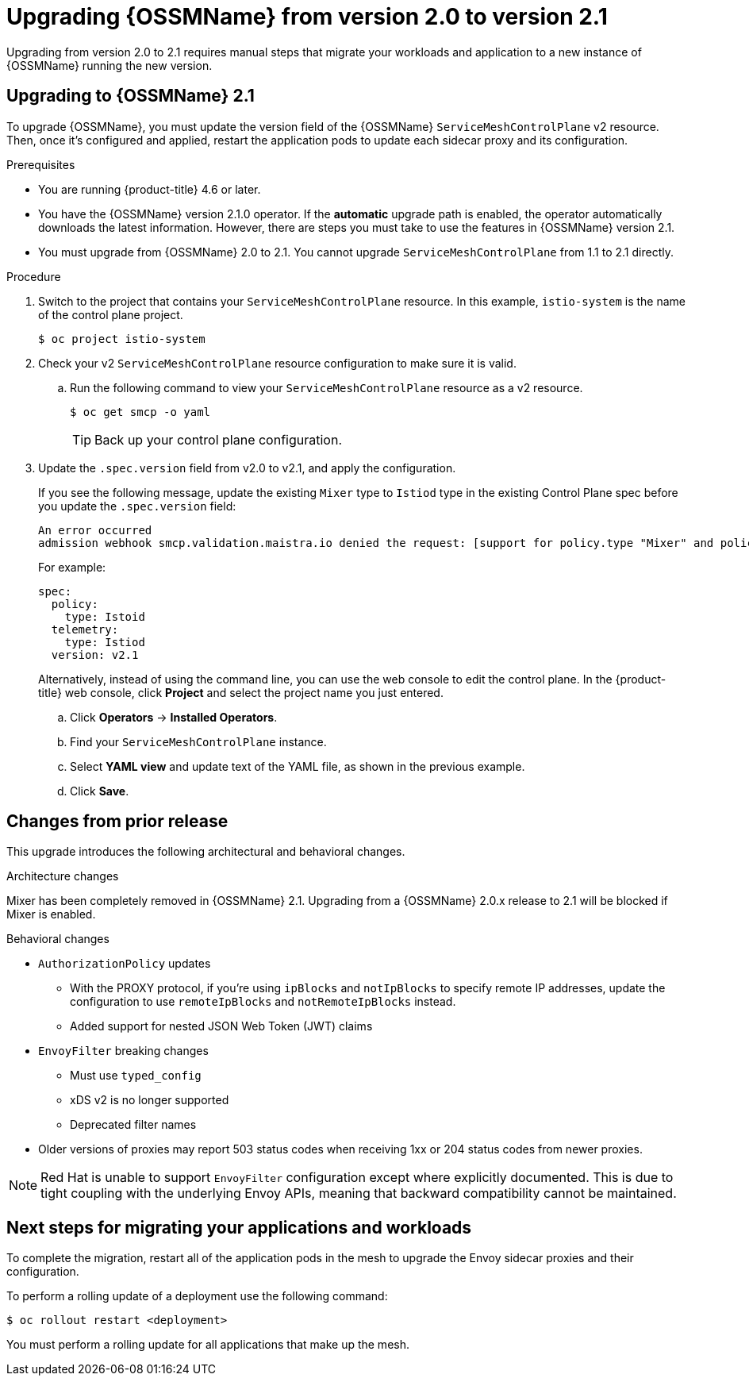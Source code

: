 // Module included in the following assemblies:
// * service_mesh/v2x/upgrading-ossm.adoc

:_content-type: PROCEDURE
[id="ossm-upgrading-to-21_{context}"]
= Upgrading {OSSMName} from version 2.0 to version 2.1

Upgrading from version 2.0 to 2.1 requires manual steps that migrate your workloads and application to a new instance of {OSSMName} running the new version.

[id="ossm-upgrading-upgrade-2-1_{context}"]
== Upgrading to {OSSMName} 2.1

To upgrade {OSSMName}, you must update the version field of the {OSSMName} `ServiceMeshControlPlane` v2 resource. Then, once it's configured and applied, restart the application pods to update each sidecar proxy and its configuration.

.Prerequisites

* You are running {product-title} 4.6 or later.
* You have the {OSSMName} version 2.1.0 operator. If the *automatic* upgrade path is enabled, the operator automatically downloads the latest information. However, there are steps you must take to use the features in {OSSMName} version 2.1.
* You must upgrade from {OSSMName} 2.0 to 2.1. You cannot upgrade `ServiceMeshControlPlane` from 1.1 to 2.1 directly.

.Procedure

. Switch to the project that contains your `ServiceMeshControlPlane` resource. In this example, `istio-system` is the name of the control plane project.
+
[source,terminal]
----
$ oc project istio-system
----

. Check your v2 `ServiceMeshControlPlane` resource configuration to make sure it is valid.
+
.. Run the following command to view your `ServiceMeshControlPlane` resource as a v2 resource.
+
[source,terminal]
----
$ oc get smcp -o yaml
----
+
[TIP]
====
Back up your control plane configuration.
====

. Update the `.spec.version` field from v2.0 to v2.1, and apply the configuration.
+
If you see the following message, update the existing `Mixer` type to `Istiod` type in the existing Control Plane spec before you update the `.spec.version` field:
+
[source,text]
----
An error occurred
admission webhook smcp.validation.maistra.io denied the request: [support for policy.type "Mixer" and policy.Mixer options have been removed in v2.1, please use another alternative, support for telemetry.type "Mixer" and telemetry.Mixer options have been removed in v2.1, please use another alternative]”
----
+
For example:
+
[source,terminal]
----
spec:
  policy:
    type: Istoid
  telemetry:
    type: Istiod
  version: v2.1
----
+
Alternatively, instead of using the command line, you can use the web console to edit the control plane. In the {product-title} web console, click *Project* and select the project name you just entered.
+
.. Click *Operators* -> *Installed Operators*.
.. Find your `ServiceMeshControlPlane` instance.
.. Select *YAML view* and update text of the YAML file, as shown in the previous example.
.. Click *Save*.

[id="ossm-upgrading-differences-arch_{context}"]
== Changes from prior release

This upgrade introduces the following architectural and behavioral changes.

.Architecture changes

Mixer has been completely removed in {OSSMName} 2.1. Upgrading from a {OSSMName} 2.0.x release to 2.1 will be blocked if Mixer is enabled.

[id="ossm-upgrading-differences-behavior_{context}"]
.Behavioral changes

* `AuthorizationPolicy` updates
** With the PROXY protocol, if you're using `ipBlocks` and `notIpBlocks` to specify remote IP addresses, update the configuration to use `remoteIpBlocks` and `notRemoteIpBlocks` instead.
** Added support for nested JSON Web Token (JWT) claims
* `EnvoyFilter` breaking changes
** Must use `typed_config`
** xDS v2 is no longer supported
** Deprecated filter names
* Older versions of proxies may report 503 status codes when receiving 1xx or 204 status codes from newer proxies.

[NOTE]
====
Red Hat is unable to support `EnvoyFilter` configuration except where explicitly documented. This is due to tight coupling with the underlying Envoy APIs, meaning that backward compatibility cannot be maintained.
====

[id="ossm-upgrading-mig-apps_{context}"]
== Next steps for migrating your applications and workloads

To complete the migration, restart all of the application pods in the mesh to upgrade the Envoy sidecar proxies and their configuration.

To perform a rolling update of a deployment use the following command:

[source,terminal]
----
$ oc rollout restart <deployment>
----

You must perform a rolling update for all applications that make up the mesh.
